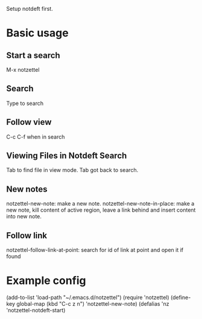 Setup notdeft first.

* Basic usage 

** Start a search
M-x notzettel 
** Search
Type to search

** Follow view
C-c C-f when in search

** Viewing Files in Notdeft Search
Tab to find file in view mode.
Tab got back to search.

** New notes
notzettel-new-note: make a new note.
notzettel-new-note-in-place: make a new note, kill content of active region, leave a link behind and insert content into new note.

** Follow link
notzettel-follow-link-at-point: search for id of link at point and open it if found

* Example config

   (add-to-list 'load-path "~/.emacs.d/notzettel")
   (require 'notzettel)
   (define-key global-map (kbd "C-c z n") 'notzettel-new-note)
   (defalias 'nz 'notzettel-notdeft-start)
